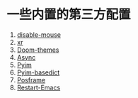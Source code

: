 * 一些内置的第三方配置

1. [[https://github.com/purcell/disable-mouse][disable-mouse]]
2. [[https://github.com/mattiase/xr][xr]]
3. [[https://github.com/hlissner/emacs-doom-themes][Doom-themes]]
4. [[https://github.com/jwiegley/emacs-async][Async]]
5. [[https://github.com/tumashu/pyim][Pyim]]
6. [[https://github.com/tumashu/pyim-basedict][Pyim-basedict]]
7. [[https://github.com/tumashu/posframe][Posframe]]
8. [[https://github.com/iqbalansari/restart-emacs][Restart-Emacs]]
